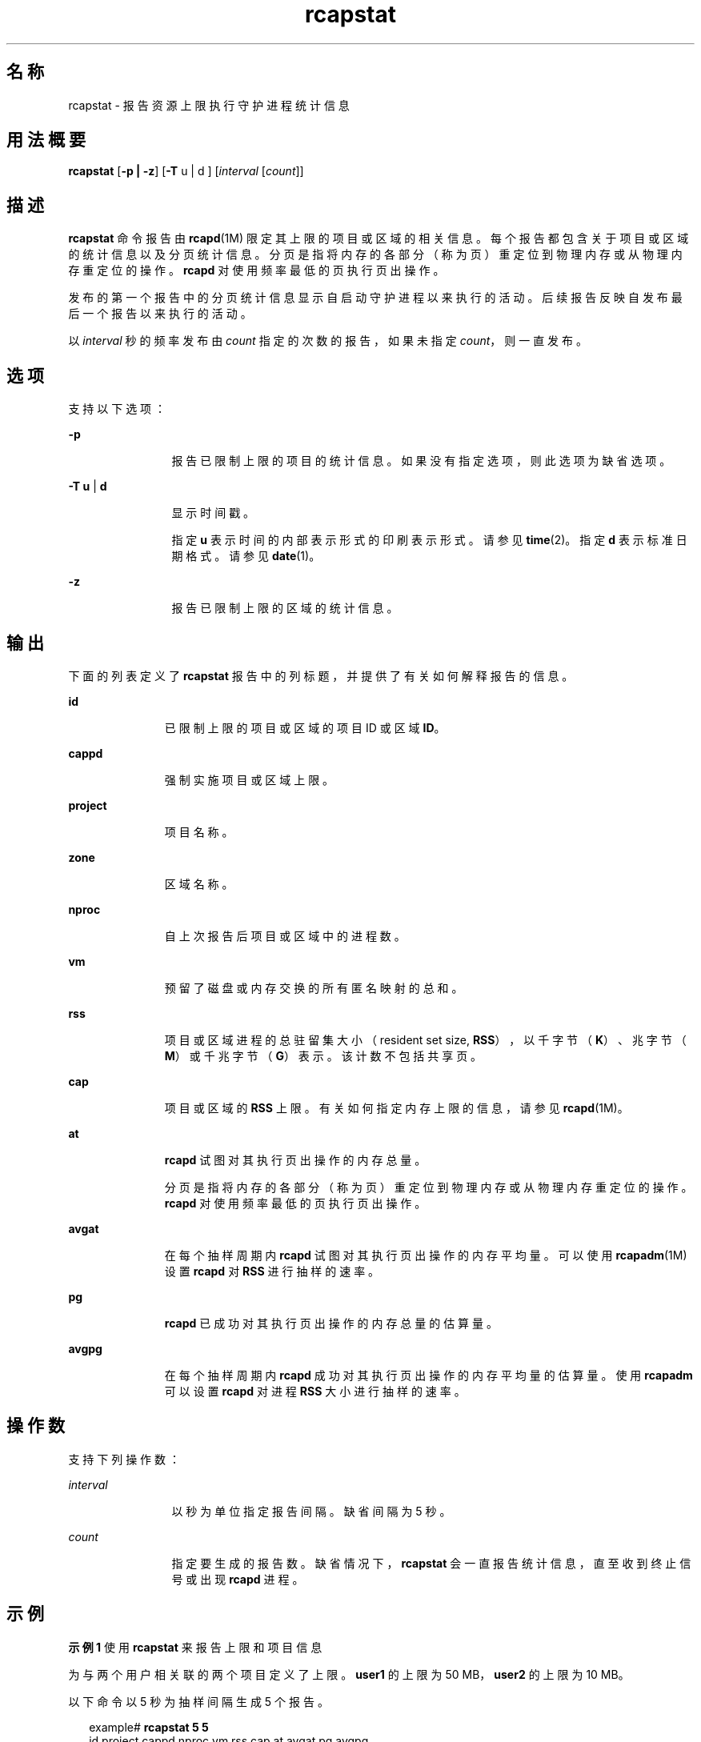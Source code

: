 '\" te
.\" Copyright (c) 2010, 2015, Oracle and/or its affiliates.All rights reserved.
.TH rcapstat 1 "2015 年 3 月 20 日" "SunOS 5.11" "用户命令"
.SH 名称
rcapstat \- 报告资源上限执行守护进程统计信息
.SH 用法概要
.LP
.nf
\fBrcapstat\fR [\fB-p | -z\fR] [\fB-T\fR u | d ] [\fIinterval\fR [\fIcount\fR]]
.fi

.SH 描述
.sp
.LP
\fBrcapstat\fR 命令报告由 \fBrcapd\fR(1M) 限定其上限的项目或区域的相关信息。每个报告都包含关于项目或区域的统计信息以及分页统计信息。分页是指将内存的各部分（称为页）重定位到物理内存或从物理内存重定位的操作。\fBrcapd\fR 对使用频率最低的页执行页出操作。
.sp
.LP
发布的第一个报告中的分页统计信息显示自启动守护进程以来执行的活动。后续报告反映自发布最后一个报告以来执行的活动。
.sp
.LP
以 \fIinterval\fR 秒的频率发布由 \fIcount\fR 指定的次数的报告，如果未指定 \fIcount\fR，则一直发布。
.SH 选项
.sp
.LP
支持以下选项：
.sp
.ne 2
.mk
.na
\fB\fB-p\fR\fR
.ad
.RS 12n
.rt  
报告已限制上限的项目的统计信息。如果没有指定选项，则此选项为缺省选项。
.RE

.sp
.ne 2
.mk
.na
\fB\fB-T\fR \fBu\fR | \fBd\fR\fR
.ad
.RS 12n
.rt  
显示时间戳。
.sp
指定 \fBu\fR 表示时间的内部表示形式的印刷表示形式。请参见 \fBtime\fR(2)。指定 \fBd\fR 表示标准日期格式。请参见\fBdate\fR(1)。
.RE

.sp
.ne 2
.mk
.na
\fB\fB-z\fR\fR
.ad
.RS 12n
.rt  
报告已限制上限的区域的统计信息。
.RE

.SH 输出
.sp
.LP
下面的列表定义了 \fBrcapstat\fR 报告中的列标题，并提供了有关如何解释报告的信息。
.sp
.ne 2
.mk
.na
\fB\fBid\fR\fR
.ad
.RS 11n
.rt  
已限制上限的项目或区域的项目 ID 或区域 \fBID\fR。
.RE

.sp
.ne 2
.mk
.na
\fB\fBcappd\fR\fR
.ad
.RS 11n
.rt  
强制实施项目或区域上限。
.RE

.sp
.ne 2
.mk
.na
\fB\fBproject\fR\fR
.ad
.RS 11n
.rt  
项目名称。
.RE

.sp
.ne 2
.mk
.na
\fB\fBzone\fR\fR
.ad
.RS 11n
.rt  
区域名称。
.RE

.sp
.ne 2
.mk
.na
\fB\fBnproc\fR\fR
.ad
.RS 11n
.rt  
自上次报告后项目或区域中的进程数。
.RE

.sp
.ne 2
.mk
.na
\fB\fBvm\fR\fR
.ad
.RS 11n
.rt  
预留了磁盘或内存交换的所有匿名映射的总和。
.RE

.sp
.ne 2
.mk
.na
\fB\fBrss\fR\fR
.ad
.RS 11n
.rt  
项目或区域进程的总驻留集大小（resident set size, \fBRSS\fR），以千字节（\fBK\fR）、兆字节（\fBM\fR）或千兆字节（\fBG\fR）表示。该计数不包括共享页。
.RE

.sp
.ne 2
.mk
.na
\fB\fBcap\fR\fR
.ad
.RS 11n
.rt  
项目或区域的 \fBRSS\fR 上限。有关如何指定内存上限的信息，请参见 \fBrcapd\fR(1M)。
.RE

.sp
.ne 2
.mk
.na
\fB\fBat\fR\fR
.ad
.RS 11n
.rt  
\fBrcapd\fR 试图对其执行页出操作的内存总量。
.sp
分页是指将内存的各部分（称为页）重定位到物理内存或从物理内存重定位的操作。\fBrcapd\fR 对使用频率最低的页执行页出操作。
.RE

.sp
.ne 2
.mk
.na
\fB\fBavgat\fR\fR
.ad
.RS 11n
.rt  
在每个抽样周期内 \fBrcapd\fR 试图对其执行页出操作的内存平均量。可以使用 \fBrcapadm\fR(1M) 设置 \fBrcapd\fR 对 \fBRSS\fR 进行抽样的速率。
.RE

.sp
.ne 2
.mk
.na
\fB\fBpg\fR\fR
.ad
.RS 11n
.rt  
\fBrcapd\fR 已成功对其执行页出操作的内存总量的估算量。
.RE

.sp
.ne 2
.mk
.na
\fB\fBavgpg\fR\fR
.ad
.RS 11n
.rt  
在每个抽样周期内 \fBrcapd\fR 成功对其执行页出操作的内存平均量的估算量。使用 \fBrcapadm\fR 可以设置 \fBrcapd\fR 对进程 \fBRSS\fR 大小进行抽样的速率。
.RE

.SH 操作数
.sp
.LP
支持下列操作数：
.sp
.ne 2
.mk
.na
\fB\fIinterval\fR\fR
.ad
.RS 12n
.rt  
以秒为单位指定报告间隔。缺省间隔为 5 秒。
.RE

.sp
.ne 2
.mk
.na
\fB\fIcount\fR\fR
.ad
.RS 12n
.rt  
指定要生成的报告数。缺省情况下，\fBrcapstat\fR 会一直报告统计信息，直至收到终止信号或出现 \fBrcapd\fR 进程。
.RE

.SH 示例
.LP
\fB示例 1 \fR使用 \fBrcapstat\fR 来报告上限和项目信息
.sp
.LP
为与两个用户相关联的两个项目定义了上限。\fBuser1\fR 的上限为 50 MB，\fBuser2\fR 的上限为 10 MB。

.sp
.LP
以下命令以 5 秒为抽样间隔生成 5 个报告。

.sp
.in +2
.nf
example# \fBrcapstat 5 5\fR
    id project    cappd  nproc     vm    rss   cap    at avgat    pg avgpg
112270   user1    Yes     24       123M    35M   50M   50M    0K 3312K    0K
 78194   user2    Yes      1      2368K  1856K   10M    0K    0K    0K    0K
    id project    cappd  nproc     vm    rss   cap    at avgat    pg avgpg
112270   user1    Yes     24       123M    35M   50M    0K    0K    0K    0K
 78194   user2    Yes      1      2368K  1856K   10M    0K    0K    0K    0K
    id project    cappd  nproc     vm    rss   cap    at avgat    pg avgpg
112270   user1    Yes     24       123M    35M   50M    0K    0K    0K    0K
 78194   user2    Yes      1      2368K  1928K   10M    0K    0K    0K    0K
    id project    cappd  nproc     vm    rss   cap    at avgat    pg avgpg
112270   user1    Yes     24       123M    35M   50M    0K    0K    0K    0K
 78194   user2    Yes      1      2368K  1928K   10M    0K    0K    0K    0K
    id project    cappd  nproc     vm    rss   cap    at avgat    pg avgpg
112270   user1    Yes     24       123M    35M   50M    0K    0K    0K    0K
 78194   user2    Yes     1      2368K  1928K   10M    0K    0K    0K    0K 
.fi
.in -2
.sp

.sp
.LP
输出的前三行构成了第一个报告，此报告包含自启动 \fBrcapd\fR 以来两个项目的上限和项目信息以及换页统计信息。对于 \fBuser1\fR，\fBat\fR 和 \fBpg\fR 列中的数字大于零，对于 \fBuser2\fR，这两列中的数字等于零，这表示在守护进程的历史记录中，有时 \fBuser1\fR 超过其上限，但 \fBuser2\fR 却没有。

.sp
.LP
后续各报告没有显示任何重要的活动。

.LP
\fB示例 2 \fR使用 \fBrcapstat\fR 来监视项目的 RSS
.sp
.in +2
.nf
example% \fBrcapstat 5 5\fR
    id project    cappd  nproc    vm   rss   cap    at avgat     pg  avgpg
376565   user1    Yes     57      209M   46M   10M  440M  220M  5528K  2764K
376565   user1    Yes     57      209M   44M   10M  394M  131M  4912K  1637K
376565   user1    Yes     56      207M   43M   10M  440M  147M  6048K  2016K
376565   user1    Yes     56      207M   42M   10M  522M  174M  4368K  1456K
376565   user1    Yes     56      207M   44M   10M  482M  161M  3376K  1125K
.fi
.in -2
.sp

.sp
.LP
项目 \fBuser1\fR 具有超出了其物理内存上限的 \fBRSS\fR。\fBpg\fR 列中的非零值表示 \fBrcapd\fR 在尝试通过降低项目进程的物理内存使用率来满足上限要求时，始终对内存执行页出操作。但是，\fBrcapd\fR 未成功，从不断变化却并未真正减小的 \fBrss\fR 值可以看出这一点。这表示应用程序的驻留内存一直在被使用，迫使 \fBrcapd\fR 影响工作集。在此情况下，系统继续出现高缺页率和关联的 I/O，直到工作集大小 (working set size, \fBWSS\fR) 减小、上限提高或应用程序更改其内存访问模式。请注意，必须创建新的页面或者系统必须在交换设备的某页面中进行复制时，便会出现缺页。

.LP
\fB示例 3 \fR确定项目的工作集大小
.sp
.LP
此示例是 \fBExample 1\fR 的继续，并且使用相同的项目。

.sp
.in +2
.nf
example% \fBrcapstat 5 5\fR
    id project    cappd    nproc    vm   rss   cap    at avgat     pg  avgpg
376565   user1    Yes         56  207M   44M   10M  381M  191M    15M  7924K
376565   user1    Yes         56  207M   46M   10M  479M  160M  2696K   898K
376565   user1    Yes         56  207M   46M   10M  424M  141M  7280K  2426K
376565   user1    Yes         56  207M   43M   10M  401M  201M  4808K  2404K
376565   user1    Yes         56  207M   43M   10M  456M  152M  4800K  1600K
376565   user1    Yes         56  207M   44M   10M  486M  162M  4064K  1354K
376565   user1    Yes         56  207M   52M  100M  191M   95M  1944K   972K
376565   user1    Yes         56  207M   55M  100M    0K    0K     0K     0K
376565   user1    Yes         56  207M   56M  100M    0K    0K     0K     0K
376565   user1    Yes         56  207M   56M  100M    0K    0K     0K     0K
376565   user1    Yes         56  207M   56M  100M    0K    0K     0K     0K
376565   user1    Yes         56  207M   56M  100M    0K    0K     0K     0K
.fi
.in -2
.sp

.sp
.LP
通过提高项目上限或更改上限执行的最小物理内存使用率来限制上限执行（请参见 \fBrcapadm\fR(1M)），驻留集合可变为工作集合。\fBrss\fR 列可以稳定地显示项目 \fBWSS\fR，如上面的示例所示。\fBWSS\fR 是使项目的进程在运行时不会始终出现缺页的最小上限值。

.LP
\fB示例 4 \fR自动强制实施/不强制实施 rss 上限
.sp
.in +2
.nf
example% \fBrcapstat 10\fR
    id project       cappd nproc    vm   rss   cap    at avgat    pg avgpg
   100   user1         Yes     -  101M  103M  100M    0K    0K    0K    0K
   100   user1         Yes     -  101M  103M  100M    0K    0K    0K    0K
   100   user1         Yes     -  101M  103M  100M    0K    0K    0K    0K
   100   user1         Yes     2  201M  203M  100M 2780K 2780K 2780K 2780K
   100   user1         Yes     -  201M  203M  100M    0K    0K    0K    0K
   100   user1         Yes     2  201M  203M  100M  103M  103M  103M  103M
   100   user1         Yes     2  201M  203M  100M  103M  103M  103M  103M
   100   user1         Yes     -  201M  203M  100M    0K    0K    0K    0K
   100   user1         Yes     2  201M  203M  100M  103M  103M  103M  103M
   100   user1         Yes     2  201M  203M  100M  103M  103M  103M  103M
   100   user1         Yes     -  201M  203M  100M    0K    0K    0K    0K
   100   user1         Yes     2  201M  203M  100M  103M  103M  103M  103M
   100   user1         Yes     2  201M  203M  100M  103M  103M  103M  103M
   100   user1         Yes     -  201M  203M  100M    0K    0K    0K    0K
   100   user1         Yes     2  201M  203M  100M  103M  103M  103M  103M
   100   user1         Yes     2  201M  203M  100M  103M  103M  103M  103M
   100   user1         Yes     -  201M  203M  100M    0K    0K    0K    0K
   100   user1          No     2  201M  203M  100M  103M  103M  103M  103M
   100   user1         Yes     -  101M  103M  100M    0K    0K    0K    0K
   100   user1         Yes     -  101M  103M  100M    0K    0K    0K    0K
.fi
.in -2
.sp

.sp
.LP
项目用户 1 以驻留集大小 200M 开始，大于其最大物理内存上限 100M。第一个 \fBrcapd\fR 开始对项目强制实施上限－由 \fBcappd\fR 列下的 "Yes" 指示。过一会后，\fBrcapd\fR 预测出无法实现为项目用户 1 设置的内存上限。因此，为避免频繁抖动已使用的页面而导致性能变慢，它将停止对用户 1 强制实施上限。这样，对于 cappd  标题，我们会看到 "No"。当用户 1 的驻留集大小降低到 100M 时，我们看到 rcapd 重新开始对项目强制实施上限。

.SH 退出状态
.sp
.LP
将返回以下退出值：
.sp
.ne 2
.mk
.na
\fB\fB0\fR\fR
.ad
.RS 5n
.rt  
成功完成。
.RE

.sp
.ne 2
.mk
.na
\fB\fB1\fR\fR
.ad
.RS 5n
.rt  
出现错误。
.RE

.sp
.ne 2
.mk
.na
\fB\fB2\fR\fR
.ad
.RS 5n
.rt  
指定的命令行选项无效。
.RE

.SH 属性
.sp
.LP
有关下列属性的说明，请参见 \fBattributes\fR(5)：
.sp

.sp
.TS
tab() box;
cw(2.75i) |cw(2.75i) 
lw(2.75i) |lw(2.75i) 
.
属性类型属性值
_
可用性system/resource-mgmt/resource-caps
.TE

.SH 另请参见
.sp
.LP
\fBrcapadm\fR(1M)、\fBrcapd\fR(1M)、\fBattributes\fR(5)
.sp
.LP
《\fI系统管理指南：资源管理\fR》中的“\fI使用资源限制守护进程进行物理内存控制\fR”
.SH 附注
.sp
.LP
如果为 \fBrcapstat\fR 指定的间隔小于为 \fBrcapd\fR 指定的报告间隔（使用 \fBrcapadm\fR(1M)），则某些间隔的输出可能为零。这是因为 \fBrcapd\fR 更新统计信息的频率不高于由 \fBrcapadm\fR 指定的间隔确定的频率，并且该间隔独立于 \fBrcapstat\fR 使用的抽样间隔，但是精度低于后者。
